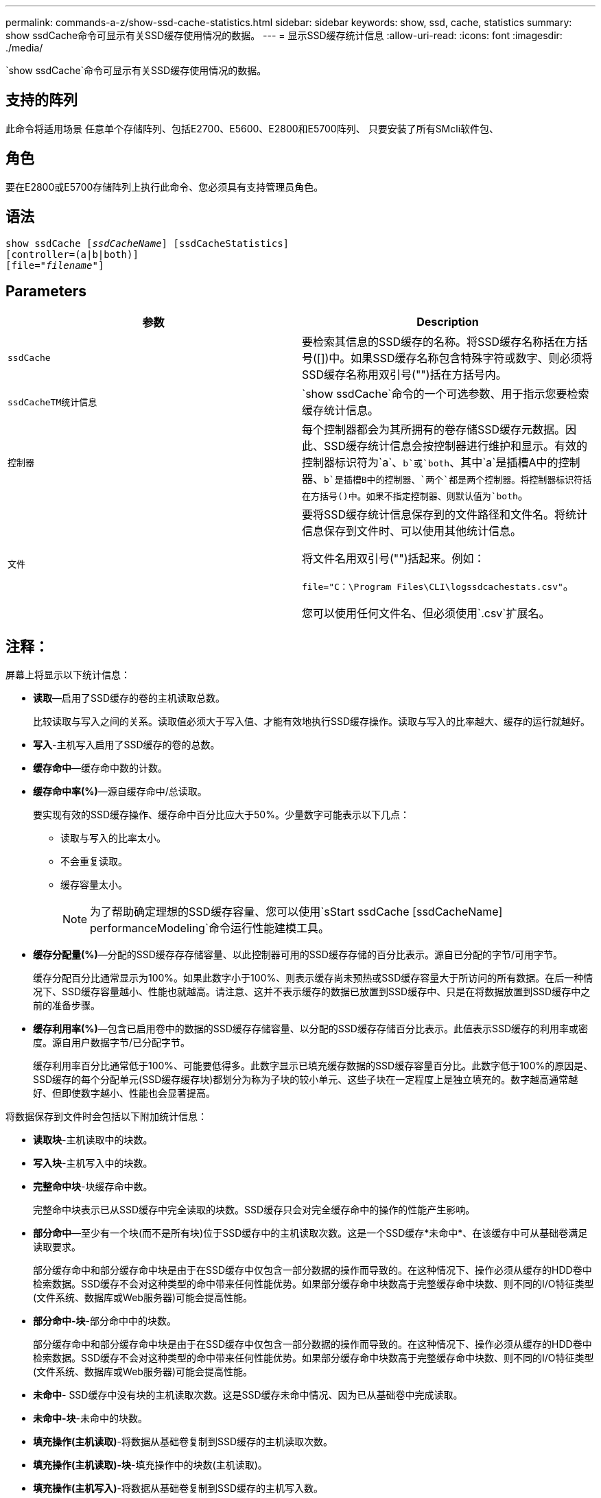 ---
permalink: commands-a-z/show-ssd-cache-statistics.html 
sidebar: sidebar 
keywords: show, ssd, cache, statistics 
summary: show ssdCache命令可显示有关SSD缓存使用情况的数据。 
---
= 显示SSD缓存统计信息
:allow-uri-read: 
:icons: font
:imagesdir: ./media/


[role="lead"]
`show ssdCache`命令可显示有关SSD缓存使用情况的数据。



== 支持的阵列

此命令将适用场景 任意单个存储阵列、包括E2700、E5600、E2800和E5700阵列、 只要安装了所有SMcli软件包、



== 角色

要在E2800或E5700存储阵列上执行此命令、您必须具有支持管理员角色。



== 语法

[listing, subs="+macros"]
----
show ssdCache pass:quotes[[_ssdCacheName_]] [ssdCacheStatistics]
[controller=(a|b|both)]
pass:quotes[[file="_filename_"]]
----


== Parameters

[cols="2*"]
|===
| 参数 | Description 


 a| 
`ssdCache`
 a| 
要检索其信息的SSD缓存的名称。将SSD缓存名称括在方括号([])中。如果SSD缓存名称包含特殊字符或数字、则必须将SSD缓存名称用双引号("")括在方括号内。



 a| 
`ssdCacheTM统计信息`
 a| 
`show ssdCache`命令的一个可选参数、用于指示您要检索缓存统计信息。



 a| 
`控制器`
 a| 
每个控制器都会为其所拥有的卷存储SSD缓存元数据。因此、SSD缓存统计信息会按控制器进行维护和显示。有效的控制器标识符为`a`、`b`或`both`、其中`a`是插槽A中的控制器、`b`是插槽B中的控制器、`两个`都是两个控制器。将控制器标识符括在方括号()中。如果不指定控制器、则默认值为`both`。



 a| 
`文件`
 a| 
要将SSD缓存统计信息保存到的文件路径和文件名。将统计信息保存到文件时、可以使用其他统计信息。

将文件名用双引号("")括起来。例如：

`file="C：\Program Files\CLI\logssdcachestats.csv"`。

您可以使用任何文件名、但必须使用`.csv`扩展名。

|===


== 注释：

屏幕上将显示以下统计信息：

* *读取*—启用了SSD缓存的卷的主机读取总数。
+
比较读取与写入之间的关系。读取值必须大于写入值、才能有效地执行SSD缓存操作。读取与写入的比率越大、缓存的运行就越好。

* *写入*-主机写入启用了SSD缓存的卷的总数。
* *缓存命中*—缓存命中数的计数。
* *缓存命中率(%)*—源自缓存命中/总读取。
+
要实现有效的SSD缓存操作、缓存命中百分比应大于50%。少量数字可能表示以下几点：

+
** 读取与写入的比率太小。
** 不会重复读取。
** 缓存容量太小。
+
[NOTE]
====
为了帮助确定理想的SSD缓存容量、您可以使用`sStart ssdCache [ssdCacheName] performanceModeling`命令运行性能建模工具。

====


* *缓存分配量(%)*—分配的SSD缓存存存储容量、以此控制器可用的SSD缓存存储的百分比表示。源自已分配的字节/可用字节。
+
缓存分配百分比通常显示为100%。如果此数字小于100%、则表示缓存尚未预热或SSD缓存容量大于所访问的所有数据。在后一种情况下、SSD缓存容量越小、性能也就越高。请注意、这并不表示缓存的数据已放置到SSD缓存中、只是在将数据放置到SSD缓存中之前的准备步骤。

* *缓存利用率(%)*—包含已启用卷中的数据的SSD缓存存储容量、以分配的SSD缓存存储百分比表示。此值表示SSD缓存的利用率或密度。源自用户数据字节/已分配字节。
+
缓存利用率百分比通常低于100%、可能要低得多。此数字显示已填充缓存数据的SSD缓存容量百分比。此数字低于100%的原因是、SSD缓存的每个分配单元(SSD缓存缓存块)都划分为称为子块的较小单元、这些子块在一定程度上是独立填充的。数字越高通常越好、但即使数字越小、性能也会显著提高。



将数据保存到文件时会包括以下附加统计信息：

* *读取块*-主机读取中的块数。
* *写入块*-主机写入中的块数。
* *完整命中块*-块缓存命中数。
+
完整命中块表示已从SSD缓存中完全读取的块数。SSD缓存只会对完全缓存命中的操作的性能产生影响。

* *部分命中*—至少有一个块(而不是所有块)位于SSD缓存中的主机读取次数。这是一个SSD缓存*未命中*、在该缓存中可从基础卷满足读取要求。
+
部分缓存命中和部分缓存命中块是由于在SSD缓存中仅包含一部分数据的操作而导致的。在这种情况下、操作必须从缓存的HDD卷中检索数据。SSD缓存不会对这种类型的命中带来任何性能优势。如果部分缓存命中块数高于完整缓存命中块数、则不同的I/O特征类型(文件系统、数据库或Web服务器)可能会提高性能。

* *部分命中-块*-部分命中中的块数。
+
部分缓存命中和部分缓存命中块是由于在SSD缓存中仅包含一部分数据的操作而导致的。在这种情况下、操作必须从缓存的HDD卷中检索数据。SSD缓存不会对这种类型的命中带来任何性能优势。如果部分缓存命中块数高于完整缓存命中块数、则不同的I/O特征类型(文件系统、数据库或Web服务器)可能会提高性能。

* *未命中*- SSD缓存中没有块的主机读取次数。这是SSD缓存未命中情况、因为已从基础卷中完成读取。
* *未命中-块*-未命中的块数。
* *填充操作(主机读取)*-将数据从基础卷复制到SSD缓存的主机读取次数。
* *填充操作(主机读取)-块*-填充操作中的块数(主机读取)。
* *填充操作(主机写入)*-将数据从基础卷复制到SSD缓存的主机写入数。
+
对于因写入I/O操作而未填充缓存的缓存配置设置、填充操作(主机写入)计数可能为零。

* *填充操作(主机写入)-块*-填充操作中的块数(主机写入)。
* *失效操作*-数据从SSD缓存中失效/删除的次数。对于每个主机写入请求、每个具有强制单元访问(FUA)的主机读取请求、每个验证请求以及某些其他情况、都会执行缓存失效操作。
* *回收操作*- SSD缓存块重新用于另一个基础卷和/或不同LBA范围的次数。
+
为了有效地执行缓存操作、与读取和写入操作的总数相比、回收的数量要少一些、这一点非常重要。如果回收操作的数量接近读取和写入的总数、则SSD缓存将达到巨大的速度。需要增加缓存容量或工作负载不适合与SSD缓存一起使用。

* *可用字节数*—SSD缓存中可供此控制器使用的字节数。
+
可用字节数、已分配字节数和用户数据字节数用于计算缓存分配%和缓存利用率%。

* *已分配字节*—此控制器从SSD缓存分配的字节数。从SSD缓存分配的字节数可能为空、或者可能包含基础卷的数据。
+
可用字节数、已分配字节数和用户数据字节数用于计算缓存分配%和缓存利用率%。

* *用户数据字节*- SSD缓存中包含基础卷数据的已分配字节数。
+
可用字节数、已分配字节数和用户数据字节数用于计算缓存分配%和缓存利用率%。





== 最低固件级别

7.84.接受采取后续行动
